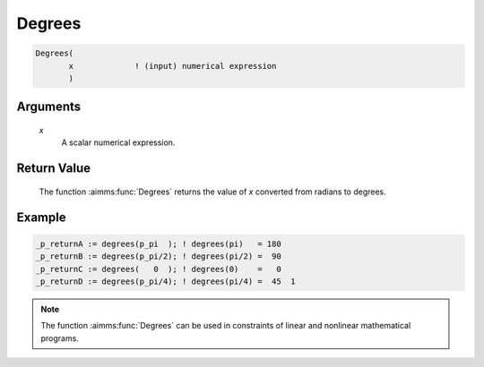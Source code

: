 .. aimms:function:: Degrees(x)

.. _Degrees:

Degrees
=======

.. code-block:: aimms

    Degrees(
           x             ! (input) numerical expression
           )

Arguments
---------

    *x*
        A scalar numerical expression.

Return Value
------------

    The function :aimms:func:`Degrees` returns the value of *x* converted from radians
    to degrees.

Example
-----------------

.. code-block:: aimms

	_p_returnA := degrees(p_pi  ); ! degrees(pi)   = 180
	_p_returnB := degrees(p_pi/2); ! degrees(pi/2) =  90
	_p_returnC := degrees(   0  ); ! degrees(0)    =   0 
	_p_returnD := degrees(p_pi/4); ! degrees(pi/4) =  45  1



.. note::

    The function :aimms:func:`Degrees` can be used in constraints of linear and
    nonlinear mathematical programs.

.. seealso::

    The function :aimms:func:`Radians`. Arithmetic functions are discussed in full
    detail in :ref:`sec:expr.num.functions` of the `Language Reference <https://documentation.aimms.com/language-reference/index.html>`__.
